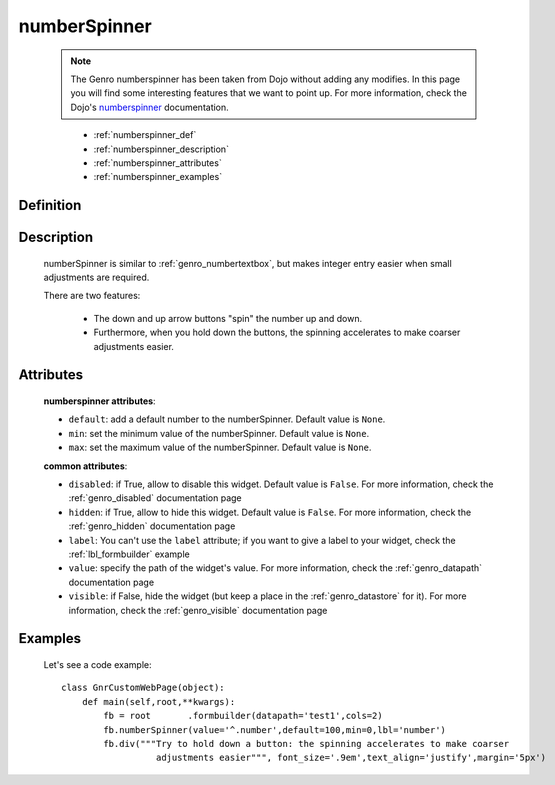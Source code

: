 .. _genro_numberspinner:

=============
numberSpinner
=============
    
    .. note:: The Genro numberspinner has been taken from Dojo without adding any modifies. In this page you will find some interesting features that we want to point up. For more information, check the Dojo's numberspinner_ documentation.
    
    .. _numberspinner: http://docs.dojocampus.org/dijit/form/NumberSpinner

	* :ref:`numberspinner_def`
	* :ref:`numberspinner_description`
	* :ref:`numberspinner_attributes`
	* :ref:`numberspinner_examples`

.. _numberspinner_def:

Definition
==========

    .. method:: pane.numberspinner([**kwargs])

.. _numberspinner_description:

Description
===========
    
    numberSpinner is similar to :ref:`genro_numbertextbox`, but makes integer entry easier when small adjustments are required.

    There are two features:

        * The down and up arrow buttons "spin" the number up and down.
        * Furthermore, when you hold down the buttons, the spinning accelerates to make coarser adjustments easier.

.. _numberspinner_attributes:

Attributes
==========

    **numberspinner attributes**:
    
    * ``default``: add a default number to the numberSpinner. Default value is ``None``.
    * ``min``: set the minimum value of the numberSpinner. Default value is ``None``.
    * ``max``: set the maximum value of the numberSpinner. Default value is ``None``.
    
    **common attributes**:
    
    * ``disabled``: if True, allow to disable this widget. Default value is ``False``. For more information, check the :ref:`genro_disabled` documentation page
    * ``hidden``: if True, allow to hide this widget. Default value is ``False``. For more information, check the :ref:`genro_hidden` documentation page
    * ``label``: You can't use the ``label`` attribute; if you want to give a label to your widget, check the :ref:`lbl_formbuilder` example
    * ``value``: specify the path of the widget's value. For more information, check the :ref:`genro_datapath` documentation page
    * ``visible``: if False, hide the widget (but keep a place in the :ref:`genro_datastore` for it). For more information, check the :ref:`genro_visible` documentation page

.. _numberspinner_examples:

Examples
========

    Let's see a code example::
    
        class GnrCustomWebPage(object):
            def main(self,root,**kwargs):
                fb = root	.formbuilder(datapath='test1',cols=2)
                fb.numberSpinner(value='^.number',default=100,min=0,lbl='number')
                fb.div("""Try to hold down a button: the spinning accelerates to make coarser
                          adjustments easier""", font_size='.9em',text_align='justify',margin='5px')